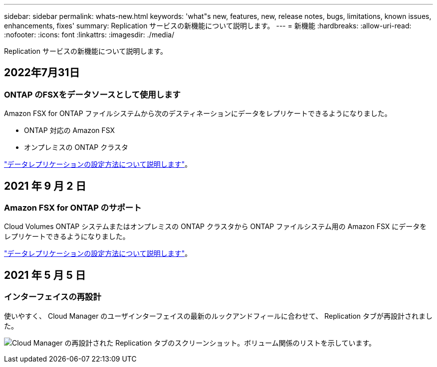 ---
sidebar: sidebar 
permalink: whats-new.html 
keywords: 'what"s new, features, new, release notes, bugs, limitations, known issues, enhancements, fixes' 
summary: Replication サービスの新機能について説明します。 
---
= 新機能
:hardbreaks:
:allow-uri-read: 
:nofooter: 
:icons: font
:linkattrs: 
:imagesdir: ./media/


[role="lead"]
Replication サービスの新機能について説明します。



== 2022年7月31日



=== ONTAP のFSXをデータソースとして使用します

Amazon FSX for ONTAP ファイルシステムから次のデスティネーションにデータをレプリケートできるようになりました。

* ONTAP 対応の Amazon FSX
* オンプレミスの ONTAP クラスタ


https://docs.netapp.com/us-en/cloud-manager-replication/task-replicating-data.html["データレプリケーションの設定方法について説明します"]。



== 2021 年 9 月 2 日



=== Amazon FSX for ONTAP のサポート

Cloud Volumes ONTAP システムまたはオンプレミスの ONTAP クラスタから ONTAP ファイルシステム用の Amazon FSX にデータをレプリケートできるようになりました。

https://docs.netapp.com/us-en/cloud-manager-replication/task-replicating-data.html["データレプリケーションの設定方法について説明します"]。



== 2021 年 5 月 5 日



=== インターフェイスの再設計

使いやすく、 Cloud Manager のユーザインターフェイスの最新のルックアンドフィールに合わせて、 Replication タブが再設計されました。

image:https://raw.githubusercontent.com/NetAppDocs/cloud-manager-replication/main/media/replication.gif["Cloud Manager の再設計された Replication タブのスクリーンショット。ボリューム関係のリストを示しています。"]

